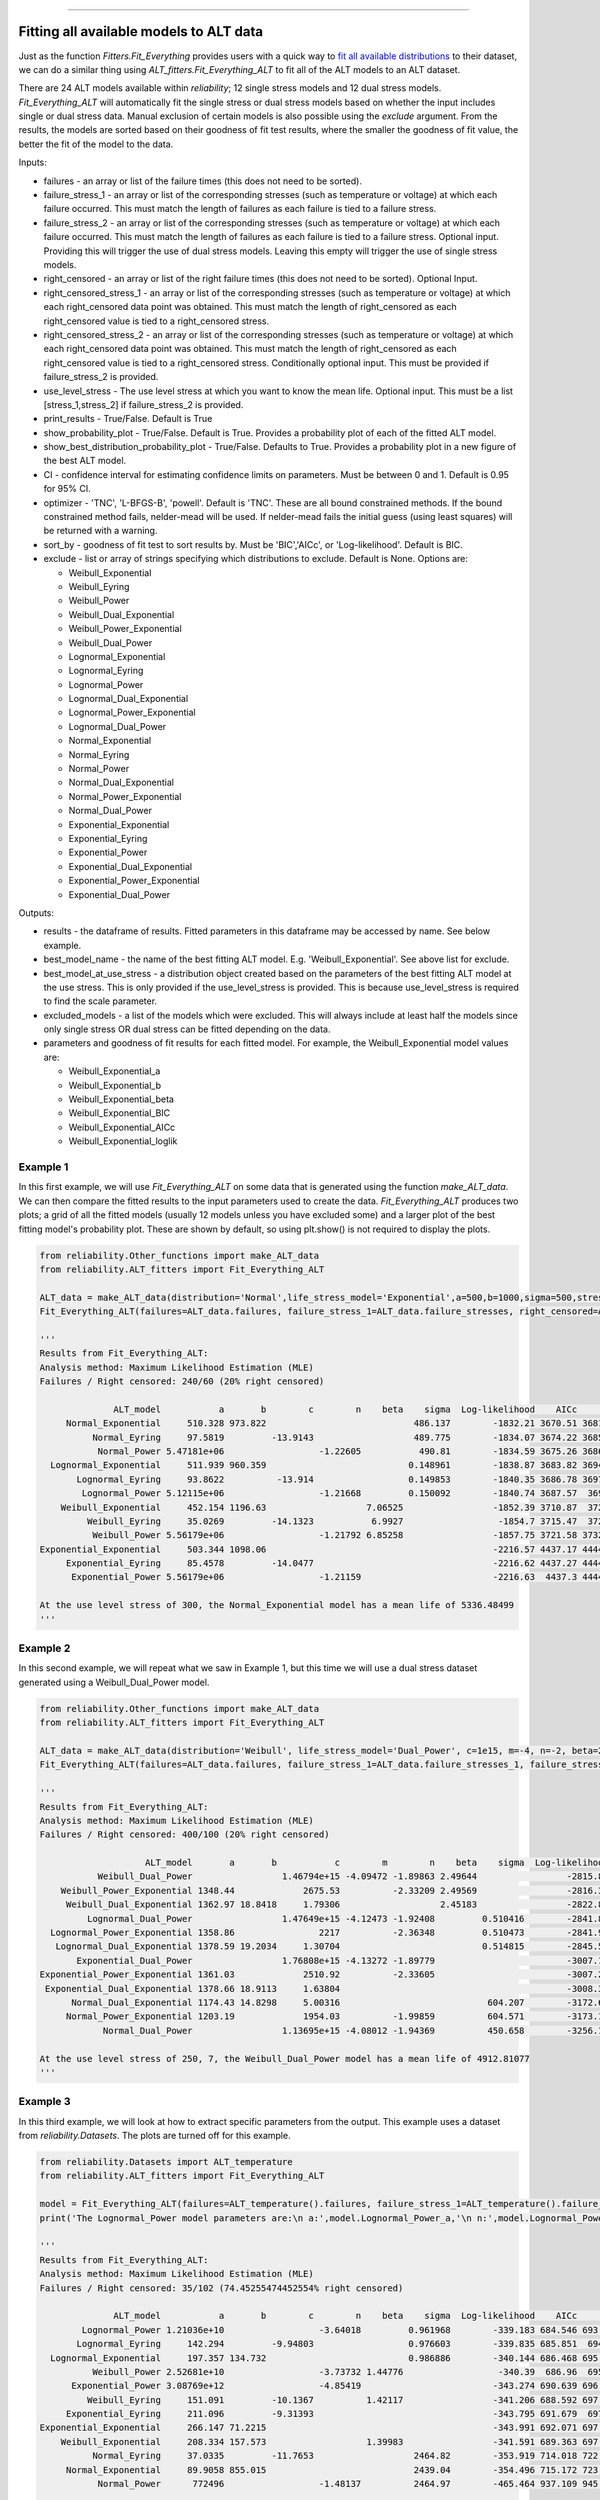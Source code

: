 .. image:: images/logo.png

-------------------------------------

Fitting all available models to ALT data
''''''''''''''''''''''''''''''''''''''''

Just as the function `Fitters.Fit_Everything` provides users with a quick way to `fit all available distributions <https://reliability.readthedocs.io/en/latest/Fitting%20all%20available%20distributions%20to%20data.html>`_ to their dataset, we can do a similar thing using `ALT_fitters.Fit_Everything_ALT` to fit all of the ALT models to an ALT dataset.

There are 24 ALT models available within `reliability`; 12 single stress models and 12 dual stress models. `Fit_Everything_ALT` will automatically fit the single stress or dual stress models based on whether the input includes single or dual stress data. Manual exclusion of certain models is also possible using the `exclude` argument. From the results, the models are sorted based on their goodness of fit test results, where the smaller the goodness of fit value, the better the fit of the model to the data.

Inputs:

-    failures - an array or list of the failure times (this does not need to be sorted).
-    failure_stress_1 - an array or list of the corresponding stresses (such as temperature or voltage) at which each failure occurred. This must match the length of failures as each failure is tied to a failure stress.
-    failure_stress_2 - an array or list of the corresponding stresses (such as temperature or voltage) at which each failure occurred. This must match the length of failures as each failure is tied to a failure stress. Optional input. Providing this will trigger the use of dual stress models. Leaving this empty will trigger the use of single stress models.
-    right_censored - an array or list of the right failure times (this does not need to be sorted). Optional Input.
-    right_censored_stress_1 - an array or list of the corresponding stresses (such as temperature or voltage) at which each right_censored data point was obtained. This must match the length of right_censored as each right_censored value is tied to a right_censored stress.
-    right_censored_stress_2 - an array or list of the corresponding stresses (such as temperature or voltage) at which each right_censored data point was obtained. This must match the length of right_censored as each right_censored value is tied to a right_censored stress. Conditionally optional input. This must be provided if failure_stress_2 is provided.
-    use_level_stress - The use level stress at which you want to know the mean life. Optional input. This must be a list [stress_1,stress_2] if failure_stress_2 is provided.
-    print_results - True/False. Default is True
-    show_probability_plot - True/False. Default is True. Provides a probability plot of each of the fitted ALT model.
-    show_best_distribution_probability_plot - True/False. Defaults to True. Provides a probability plot in a new figure of the best ALT model.
-    CI - confidence interval for estimating confidence limits on parameters. Must be between 0 and 1. Default is 0.95 for 95% CI.
-    optimizer - 'TNC', 'L-BFGS-B', 'powell'. Default is 'TNC'. These are all bound constrained methods. If the bound constrained method fails, nelder-mead will be used. If nelder-mead fails the initial guess (using least squares) will be returned with a warning.
-    sort_by - goodness of fit test to sort results by. Must be 'BIC','AICc', or 'Log-likelihood'. Default is BIC.
-    exclude - list or array of strings specifying which distributions to exclude. Default is None. Options are:

     -   Weibull_Exponential
     -   Weibull_Eyring
     -   Weibull_Power
     -   Weibull_Dual_Exponential
     -   Weibull_Power_Exponential
     -   Weibull_Dual_Power
     -   Lognormal_Exponential
     -   Lognormal_Eyring
     -   Lognormal_Power
     -   Lognormal_Dual_Exponential
     -   Lognormal_Power_Exponential
     -   Lognormal_Dual_Power
     -   Normal_Exponential
     -   Normal_Eyring
     -   Normal_Power
     -   Normal_Dual_Exponential
     -   Normal_Power_Exponential
     -   Normal_Dual_Power
     -   Exponential_Exponential
     -   Exponential_Eyring
     -   Exponential_Power
     -   Exponential_Dual_Exponential
     -   Exponential_Power_Exponential
     -   Exponential_Dual_Power

Outputs:

-    results - the dataframe of results. Fitted parameters in this dataframe may be accessed by name. See below example.
-    best_model_name - the name of the best fitting ALT model. E.g. 'Weibull_Exponential'. See above list for exclude.
-    best_model_at_use_stress - a distribution object created based on the parameters of the best fitting ALT model at the use stress. This is only provided if the use_level_stress is provided. This is because use_level_stress is required to find the scale parameter.
-    excluded_models - a list of the models which were excluded. This will always include at least half the models since only single stress OR dual stress can be fitted depending on the data.
-    parameters and goodness of fit results for each fitted model. For example, the Weibull_Exponential model values are:
     
     -   Weibull_Exponential_a
     -   Weibull_Exponential_b
     -   Weibull_Exponential_beta
     -   Weibull_Exponential_BIC
     -   Weibull_Exponential_AICc
     -   Weibull_Exponential_loglik

Example 1
---------

In this first example, we will use `Fit_Everything_ALT` on some data that is generated using the function `make_ALT_data`. We can then compare the fitted results to the input parameters used to create the data. `Fit_Everything_ALT` produces two plots; a grid of all the fitted models (usually 12 models unless you have excluded some) and a larger plot of the best fitting model's probability plot. These are shown by default, so using plt.show() is not required to display the plots.

.. code:: python

    from reliability.Other_functions import make_ALT_data
    from reliability.ALT_fitters import Fit_Everything_ALT
    
    ALT_data = make_ALT_data(distribution='Normal',life_stress_model='Exponential',a=500,b=1000,sigma=500,stress_1=[500,400,350],number_of_samples=100,fraction_censored=0.2,seed=1)
    Fit_Everything_ALT(failures=ALT_data.failures, failure_stress_1=ALT_data.failure_stresses, right_censored=ALT_data.right_censored, right_censored_stress_1=ALT_data.right_censored_stresses, use_level_stress=300)
     
    '''
    Results from Fit_Everything_ALT:
    Analysis method: Maximum Likelihood Estimation (MLE)
    Failures / Right censored: 240/60 (20% right censored) 
    
                  ALT_model           a       b        c        n    beta    sigma  Log-likelihood    AICc     BIC optimizer
         Normal_Exponential     510.328 973.822                            486.137        -1832.21 3670.51 3681.54       TNC
              Normal_Eyring     97.5819         -13.9143                   489.775        -1834.07 3674.22 3685.25       TNC
               Normal_Power 5.47181e+06                  -1.22605           490.81        -1834.59 3675.26 3686.29       TNC
      Lognormal_Exponential     511.939 960.359                           0.148961        -1838.87 3683.82 3694.85       TNC
           Lognormal_Eyring     93.8622          -13.914                  0.149853        -1840.35 3686.78 3697.81       TNC
            Lognormal_Power 5.12115e+06                  -1.21668         0.150092        -1840.74 3687.57  3698.6       TNC
        Weibull_Exponential     452.154 1196.63                   7.06525                 -1852.39 3710.87  3721.9       TNC
             Weibull_Eyring     35.0269         -14.1323           6.9927                  -1854.7 3715.47  3726.5       TNC
              Weibull_Power 5.56179e+06                  -1.21792 6.85258                 -1857.75 3721.58 3732.61  L-BFGS-B
    Exponential_Exponential     503.344 1098.06                                           -2216.57 4437.17 4444.54       TNC
         Exponential_Eyring     85.4578         -14.0477                                  -2216.62 4437.27 4444.64       TNC
          Exponential_Power 5.56179e+06                  -1.21159                         -2216.63  4437.3 4444.66  L-BFGS-B 
    
    At the use level stress of 300, the Normal_Exponential model has a mean life of 5336.48499
    '''

.. image:: images/Fit_everything_ALT_example1_grid.png

.. image:: images/Fit_everything_ALT_example1_single.png

Example 2
---------

In this second example, we will repeat what we saw in Example 1, but this time we will use a dual stress dataset generated using a Weibull_Dual_Power model.

.. code:: python

    from reliability.Other_functions import make_ALT_data
    from reliability.ALT_fitters import Fit_Everything_ALT

    ALT_data = make_ALT_data(distribution='Weibull', life_stress_model='Dual_Power', c=1e15, m=-4, n=-2, beta=2.5, stress_1=[500, 400, 350, 420, 245], stress_2=[12, 8, 6, 9, 10], number_of_samples=100, fraction_censored=0.2, seed=1)
    Fit_Everything_ALT(failures=ALT_data.failures, failure_stress_1=ALT_data.failure_stresses_1, failure_stress_2=ALT_data.failure_stresses_2, right_censored=ALT_data.right_censored, right_censored_stress_1=ALT_data.right_censored_stresses_1,right_censored_stress_2=ALT_data.right_censored_stresses_2, use_level_stress=[250,7])
    
    '''
    Results from Fit_Everything_ALT:
    Analysis method: Maximum Likelihood Estimation (MLE)
    Failures / Right censored: 400/100 (20% right censored) 
    
                        ALT_model       a       b           c        m        n    beta    sigma  Log-likelihood    AICc     BIC optimizer
               Weibull_Dual_Power                 1.46794e+15 -4.09472 -1.89863 2.49644                 -2815.87 5639.82 5656.59       TNC
        Weibull_Power_Exponential 1348.44             2675.53          -2.33209 2.49569                 -2816.33 5640.73 5657.51       TNC
         Weibull_Dual_Exponential 1362.97 18.8418     1.79306                   2.45183                 -2822.88 5653.84 5670.62       TNC
             Lognormal_Dual_Power                 1.47649e+15 -4.12473 -1.92408         0.510416        -2841.82 5691.72  5708.5       TNC
      Lognormal_Power_Exponential 1358.86                2217          -2.36348         0.510473        -2841.93 5691.93 5708.71       TNC
       Lognormal_Dual_Exponential 1378.59 19.2034     1.30704                           0.514815        -2845.56  5699.2 5715.98       TNC
           Exponential_Dual_Power                 1.76808e+15 -4.13272 -1.89779                         -3007.17  6020.4 6032.99       TNC
    Exponential_Power_Exponential 1361.03             2510.92          -2.33605                         -3007.29 6020.62 6033.22       TNC
     Exponential_Dual_Exponential 1378.66 18.9113     1.63804                                           -3008.35 6022.75 6035.34       TNC
          Normal_Dual_Exponential 1174.43 14.8298     5.00316                            604.207        -3172.69 6353.45 6370.23       TNC
         Normal_Power_Exponential 1203.19             1954.03          -1.99859          604.571        -3173.15 6354.38 6371.16       TNC
                Normal_Dual_Power                 1.13695e+15 -4.08012 -1.94369          450.658        -3256.12 6520.32 6537.09  L-BFGS-B 
    
    At the use level stress of 250, 7, the Weibull_Dual_Power model has a mean life of 4912.81077
    '''

.. image:: images/Fit_everything_ALT_example2_grid.png

.. image:: images/Fit_everything_ALT_example2_single.png

Example 3
---------

In this third example, we will look at how to extract specific parameters from the output. This example uses a dataset from `reliability.Datasets`. The plots are turned off for this example.

.. code:: python

    from reliability.Datasets import ALT_temperature
    from reliability.ALT_fitters import Fit_Everything_ALT

    model = Fit_Everything_ALT(failures=ALT_temperature().failures, failure_stress_1=ALT_temperature().failure_stresses, right_censored=ALT_temperature().right_censored, right_censored_stress_1=ALT_temperature().right_censored_stresses,show_probability_plot=False,show_best_distribution_probability_plot=False)
    print('The Lognormal_Power model parameters are:\n a:',model.Lognormal_Power_a,'\n n:',model.Lognormal_Power_n,'\n sigma:',model.Lognormal_Power_sigma)
     
    '''
    Results from Fit_Everything_ALT:
    Analysis method: Maximum Likelihood Estimation (MLE)
    Failures / Right censored: 35/102 (74.45255474452554% right censored) 
    
                  ALT_model           a       b        c        n    beta    sigma  Log-likelihood    AICc     BIC optimizer
            Lognormal_Power 1.21036e+10                  -3.64018         0.961968        -339.183 684.546 693.126       TNC
           Lognormal_Eyring     142.294         -9.94803                  0.976603        -339.835 685.851  694.43  L-BFGS-B
      Lognormal_Exponential     197.357 134.732                           0.986886        -340.144 686.468 695.047       TNC
              Weibull_Power 2.52681e+10                  -3.73732 1.44776                  -340.39  686.96  695.54       TNC
          Exponential_Power 3.08769e+12                  -4.85419                         -343.274 690.639 696.389       TNC
             Weibull_Eyring     151.091         -10.1367          1.42117                 -341.206 688.592 697.171       TNC
         Exponential_Eyring     211.096         -9.31393                                  -343.795 691.679  697.43       TNC
    Exponential_Exponential     266.147 71.2215                                           -343.991 692.071 697.821       TNC
        Weibull_Exponential     208.334 157.573                   1.39983                 -341.591 689.363 697.942       TNC
              Normal_Eyring     37.0335         -11.7653                   2464.82        -353.919 714.018 722.598  L-BFGS-B
         Normal_Exponential     89.9058 855.015                            2439.04        -354.496 715.172 723.751  L-BFGS-B
               Normal_Power      772496                  -1.48137          2464.97        -465.464 937.109 945.688  L-BFGS-B 
    
    The Lognormal_Power model parameters are:
     a: 12103627516.445246 
     n: -3.6401834647746396 
     sigma: 0.9619680090329055
    '''
